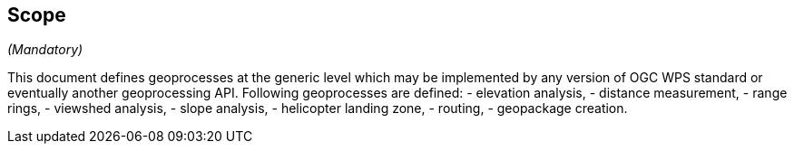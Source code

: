 == Scope
_(Mandatory)_

This document defines geoprocesses at the generic level which may be implemented by any version of OGC WPS standard or eventually another geoprocessing API.
Following geoprocesses are defined:
- elevation analysis,
- distance measurement,
- range rings,
- viewshed analysis,
- slope analysis,
- helicopter landing zone,
- routing,
- geopackage creation.
